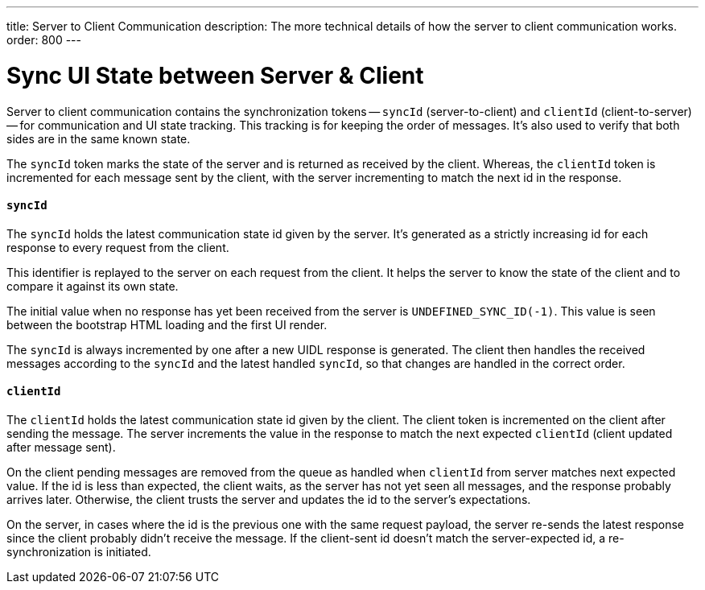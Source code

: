 ---
title: Server to Client Communication
description: The more technical details of how the server to client communication works.
order: 800
---


= Sync UI State between Server & Client

Server to client communication contains the synchronization tokens -- `syncId` (server-to-client) and `clientId` (client-to-server) -- for communication and UI state tracking. This tracking is for keeping the order of messages. It's also used to verify that both sides are in the same known state.

The `syncId` token marks the state of the server and is returned as received by the client. Whereas, the `clientId` token is incremented for each message sent by the client, with the server incrementing to match the next id in the response.


==== `syncId`

The `syncId` holds the latest communication state id given by the server. It's generated as a strictly increasing id for each response to every request from the client.

This identifier is replayed to the server on each request from the client. It helps the server to know the state of the client and to compare it against its own state.

The initial value when no response has yet been received from the server is `UNDEFINED_SYNC_ID(-1)`. This value is seen between the bootstrap HTML loading and the first UI render.

The `syncId` is always incremented by one after a new UIDL response is generated. The client then handles the received messages according to the `syncId` and the latest handled `syncId`, so that changes are handled in the correct order.


==== `clientId`

The `clientId` holds the latest communication state id given by the client. The client token is incremented on the client after sending the message. The server increments the value in the response to match the next expected `clientId` (client updated after message sent).

On the client pending messages are removed from the queue as handled when `clientId` from server matches next expected value. If the id is less than expected, the client waits, as the server has not yet seen all messages, and the response probably arrives later. Otherwise, the client trusts the server and updates the id to the server's expectations.

On the server, in cases where the id is the previous one with the same request payload, the server re-sends the latest response since the client probably didn't receive the message. If the client-sent id doesn't match the server-expected id, a re-synchronization is initiated.
